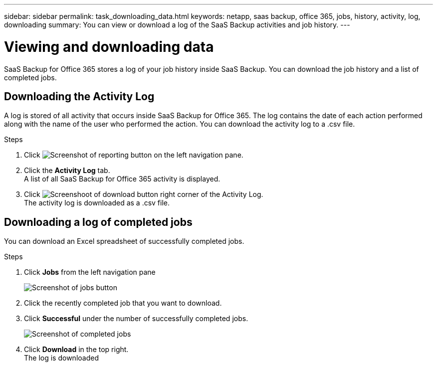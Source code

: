 ---
sidebar: sidebar
permalink: task_downloading_data.html
keywords: netapp, saas backup, office 365, jobs, history, activity, log, downloading
summary: You can view or download a log of the SaaS Backup activities and job history.
---

= Viewing and downloading data
:toc: macro
:toclevels: 1
:hardbreaks:
:nofooter:
:icons: font
:linkattrs:
:imagesdir: ./media/

[.lead]
SaaS Backup for Office 365 stores a log of your job history inside SaaS Backup. You can download the job history and a list of completed jobs.

== Downloading the Activity Log
A log is stored of all activity that occurs inside SaaS Backup for Office 365.  The log contains the date of each action performed along with the name of the user who performed the action. You can download the activity log to a .csv file.

.Steps

.	Click image:reporting.gif[Screenshot of reporting button] on the left navigation pane.
.	Click the *Activity Log* tab.
A list of all SaaS Backup for Office 365 activity is displayed.
.	Click image:download_activitylog.gif[Screenshoot of download button right corner of the Activity Log].
The activity log is downloaded as a .csv file.

== Downloading a log of completed jobs
You can download an Excel spreadsheet of successfully completed jobs.

.Steps

. Click *Jobs* from the left navigation pane
+
image:jobs_button.gif[Screenshot of jobs button]
. Click the recently completed job that you want to download.
. Click *Successful* under the number of successfully completed jobs.
+
image:completed_jobs.gif[Screenshot of completed jobs]
. Click *Download* in the top right.
  The log is downloaded
